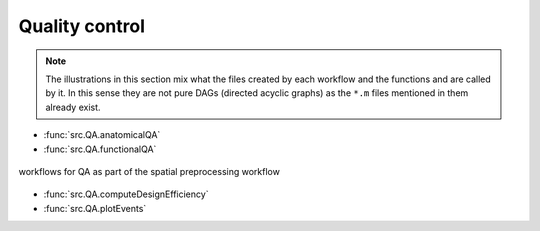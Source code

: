 Quality control
***************

.. Note::

   The illustrations in this section mix what the files created by each workflow
   and the functions and are called by it.
   In this sense they are not pure DAGs (directed acyclic graphs) as the ``*.m`` files
   mentioned in them already exist.


- :func:`src.QA.anatomicalQA`
- :func:`src.QA.functionalQA`

.. _fig_spatialPrepro-reports:
.. figure::  images/bidsSpatialPrepro/out_report.png
   :align:   center

   workflows for QA as part of the spatial preprocessing workflow

- :func:`src.QA.computeDesignEfficiency`
- :func:`src.QA.plotEvents`

